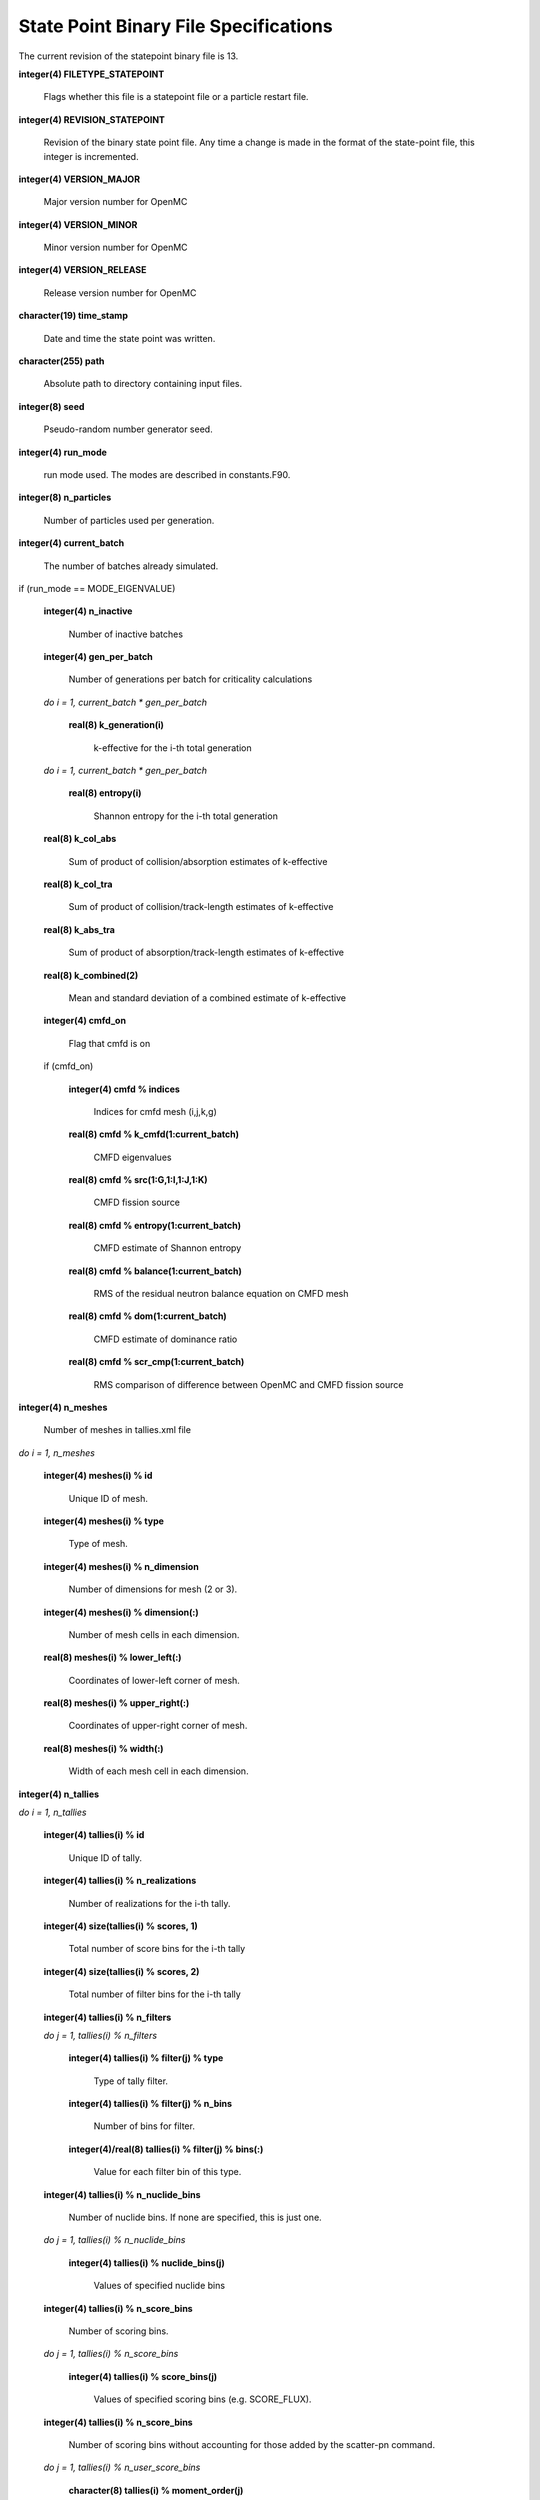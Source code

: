 .. _devguide_statepoint:

======================================
State Point Binary File Specifications
======================================

The current revision of the statepoint binary file is 13.

**integer(4) FILETYPE_STATEPOINT**

    Flags whether this file is a statepoint file or a particle restart file.

**integer(4) REVISION_STATEPOINT**

    Revision of the binary state point file. Any time a change is made in the
    format of the state-point file, this integer is incremented.

**integer(4) VERSION_MAJOR**

    Major version number for OpenMC

**integer(4) VERSION_MINOR**

    Minor version number for OpenMC

**integer(4) VERSION_RELEASE**

    Release version number for OpenMC

**character(19) time_stamp**

    Date and time the state point was written.

**character(255) path**

    Absolute path to directory containing input files.

**integer(8) seed**

    Pseudo-random number generator seed.

**integer(4) run_mode**

    run mode used. The modes are described in constants.F90.

**integer(8) n_particles**

    Number of particles used per generation.

**integer(4) current_batch**

    The number of batches already simulated.

if (run_mode == MODE_EIGENVALUE)

    **integer(4) n_inactive**

        Number of inactive batches

    **integer(4) gen_per_batch**

        Number of generations per batch for criticality calculations

    *do i = 1, current_batch \* gen_per_batch*

        **real(8) k_generation(i)**

             k-effective for the i-th total generation

    *do i = 1, current_batch \* gen_per_batch*

        **real(8) entropy(i)**

            Shannon entropy for the i-th total generation

    **real(8) k_col_abs**

        Sum of product of collision/absorption estimates of k-effective

    **real(8) k_col_tra**

        Sum of product of collision/track-length estimates of k-effective

    **real(8) k_abs_tra**

        Sum of product of absorption/track-length estimates of k-effective

    **real(8) k_combined(2)**

        Mean and standard deviation of a combined estimate of k-effective

    **integer(4) cmfd_on**

        Flag that cmfd is on

    if (cmfd_on)

        **integer(4) cmfd % indices**

            Indices for cmfd mesh (i,j,k,g)

        **real(8) cmfd % k_cmfd(1:current_batch)**

            CMFD eigenvalues

        **real(8) cmfd % src(1:G,1:I,1:J,1:K)**

            CMFD fission source

        **real(8) cmfd % entropy(1:current_batch)**

            CMFD estimate of Shannon entropy

        **real(8) cmfd % balance(1:current_batch)**

            RMS of the residual neutron balance equation on CMFD mesh

        **real(8) cmfd % dom(1:current_batch)**

            CMFD estimate of dominance ratio

        **real(8) cmfd % scr_cmp(1:current_batch)**

            RMS comparison of difference between OpenMC and CMFD fission source

**integer(4) n_meshes**

    Number of meshes in tallies.xml file

*do i = 1, n_meshes*

    **integer(4) meshes(i) % id**

        Unique ID of mesh.

    **integer(4) meshes(i) % type**

        Type of mesh.

    **integer(4) meshes(i) % n_dimension**

        Number of dimensions for mesh (2 or 3).

    **integer(4) meshes(i) % dimension(:)**

        Number of mesh cells in each dimension.

    **real(8) meshes(i) % lower_left(:)**

        Coordinates of lower-left corner of mesh.

    **real(8) meshes(i) % upper_right(:)**

        Coordinates of upper-right corner of mesh.

    **real(8) meshes(i) % width(:)**

        Width of each mesh cell in each dimension.

**integer(4) n_tallies**

*do i = 1, n_tallies*

    **integer(4) tallies(i) % id**

        Unique ID of tally.

    **integer(4) tallies(i) % n_realizations**

        Number of realizations for the i-th tally.

    **integer(4) size(tallies(i) % scores, 1)**

        Total number of score bins for the i-th tally

    **integer(4) size(tallies(i) % scores, 2)**

        Total number of filter bins for the i-th tally

    **integer(4) tallies(i) % n_filters**

    *do j = 1, tallies(i) % n_filters*

        **integer(4) tallies(i) % filter(j) % type**

            Type of tally filter.

        **integer(4) tallies(i) % filter(j) % n_bins**

            Number of bins for filter.

        **integer(4)/real(8) tallies(i) % filter(j) % bins(:)**

            Value for each filter bin of this type.

    **integer(4) tallies(i) % n_nuclide_bins**

        Number of nuclide bins. If none are specified, this is just one.

    *do j = 1, tallies(i) % n_nuclide_bins*

        **integer(4) tallies(i) % nuclide_bins(j)**

            Values of specified nuclide bins

    **integer(4) tallies(i) % n_score_bins**

        Number of scoring bins.

    *do j = 1, tallies(i) % n_score_bins*

        **integer(4) tallies(i) % score_bins(j)**

            Values of specified scoring bins (e.g. SCORE_FLUX).

    **integer(4) tallies(i) % n_score_bins**

        Number of scoring bins without accounting for those added by
        the scatter-pn command.

    *do j = 1, tallies(i) % n_user_score_bins*

        **character(8) tallies(i) % moment_order(j)**

            Tallying moment order for Legendre and spherical
            harmonic tally expansions (*e.g.*, 'P2', 'Y1,2', etc.).

**integer(4) source_present**

    Flag indicated if source bank is present in the file

**integer(4) n_realizations**

    Number of realizations for global tallies.

**integer(4) N_GLOBAL_TALLIES**

    Number of global tally scores

*do i = 1, N_GLOBAL_TALLIES*

    **real(8) global_tallies(i) % sum**

        Accumulated sum for the i-th global tally

    **real(8) global_tallies(i) % sum_sq**

        Accumulated sum of squares for the i-th global tally

**integer(4) tallies_on**

    Flag indicated if tallies are present in the file.

if (tallies_on > 0)

    *do i = 1, n_tallies*

        *do k = 1, size(tallies(i) % scores, 2)*

            *do j = 1, size(tallies(i) % scores, 1)*

                **real(8) tallies(i) % scores(j,k) % sum**
            
                    Accumulated sum for the j-th score and k-th filter of the
                    i-th tally

                **real(8) tallies(i) % scores(j,k) % sum_sq**

                    Accumulated sum of squares for the j-th score and k-th
                    filter of the i-th tally

if (run_mode == MODE_EIGENVALUE and source_present)

    *do i = 1, n_particles*

        **real(8) source_bank(i) % wgt**

            Weight of the i-th source particle

        **real(8) source_bank(i) % xyz(1:3)**

            Coordinates of the i-th source particle.

        **real(8) source_bank(i) % uvw(1:3)**

            Direction of the i-th source particle

        **real(8) source_bank(i) % E**

            Energy of the i-th source particle.

